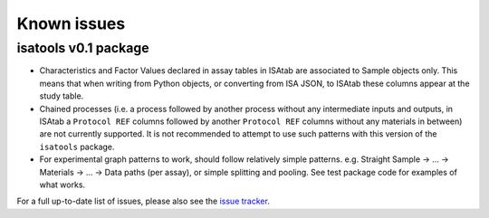 ############
Known issues
############

isatools v0.1 package
---------------------

- Characteristics and Factor Values declared in assay tables in ISAtab are associated to Sample objects only. This means that when writing from Python objects, or converting from ISA JSON, to ISAtab these columns appear at the study table.
- Chained processes (i.e. a process followed by another process without any intermediate inputs and outputs, in ISAtab a ``Protocol REF`` columns followed by another ``Protocol REF`` columns without any materials in between) are not currently supported. It is not recommended to attempt to use such patterns with this version of the ``isatools`` package.
- For experimental graph patterns to work, should follow relatively simple patterns. e.g. Straight Sample -> ... -> Materials -> ... -> Data paths (per assay), or simple splitting and pooling. See test package code for examples of what works.

For a full up-to-date list of issues, please also see the `issue tracker <https://github.com/ISA-tools/isa-api/issues>`_.